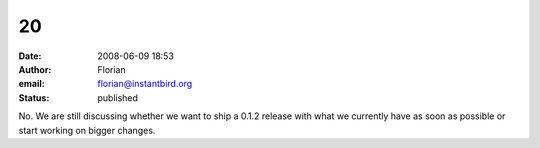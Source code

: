 20
##
:date: 2008-06-09 18:53
:author: Florian
:email: florian@instantbird.org
:status: published

No. We are still discussing whether we want to ship a 0.1.2 release with what we currently have as soon as possible or start working on bigger changes.
